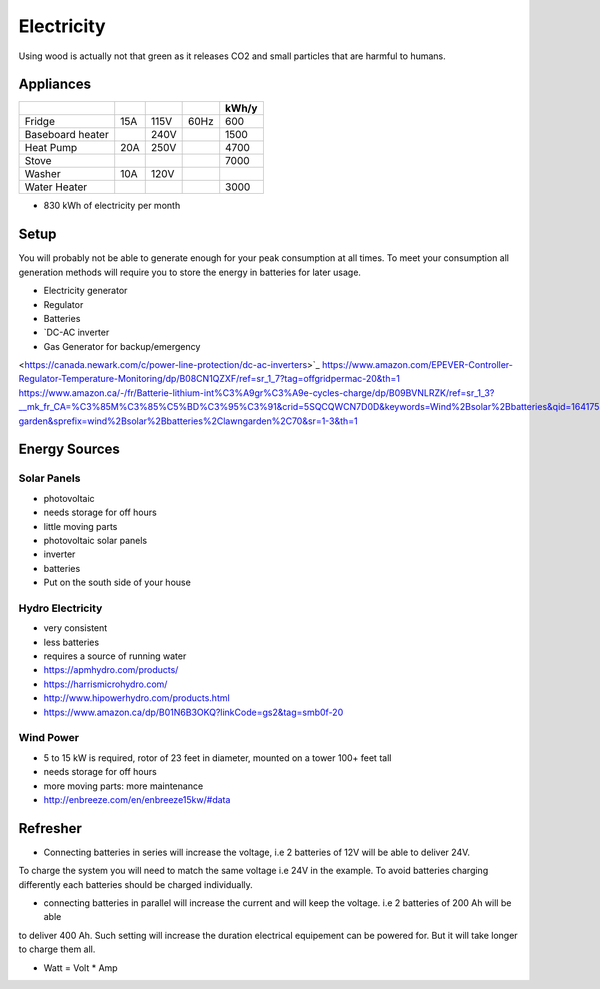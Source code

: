 Electricity
===========

Using wood is actually not that green as it releases CO2 and small particles that are harmful
to humans.

Appliances
~~~~~~~~~~

+------------------+-----+------+------+-------+
|                  |     |      |      | kWh/y |
+==================+=====+======+======+=======+
| Fridge           | 15A | 115V | 60Hz |   600 |
+------------------+-----+------+------+-------+
| Baseboard heater |     | 240V |      |  1500 |
+------------------+-----+------+------+-------+
| Heat Pump        | 20A | 250V |      |  4700 |
+------------------+-----+------+------+-------+
| Stove            |     |      |      |  7000 |
+------------------+-----+------+------+-------+
| Washer           | 10A | 120V |      |       |
+------------------+-----+------+------+-------+
| Water Heater     |     |      |      |  3000 |
+------------------+-----+------+------+-------+

* 830 kWh of electricity per month

Setup
~~~~~

You will probably not be able to generate enough for your peak consumption at all times.
To meet your consumption all generation methods will require you to store the energy
in batteries for later usage.


* Electricity generator
* Regulator
* Batteries
* `DC-AC inverter 
* Gas Generator for backup/emergency

<https://canada.newark.com/c/power-line-protection/dc-ac-inverters>`_
https://www.amazon.com/EPEVER-Controller-Regulator-Temperature-Monitoring/dp/B08CN1QZXF/ref=sr_1_7?tag=offgridpermac-20&th=1
https://www.amazon.ca/-/fr/Batterie-lithium-int%C3%A9gr%C3%A9e-cycles-charge/dp/B09BVNLRZK/ref=sr_1_3?__mk_fr_CA=%C3%85M%C3%85%C5%BD%C3%95%C3%91&crid=5SQCQWCN7D0D&keywords=Wind%2Bsolar%2Bbatteries&qid=1641754690&s=lawn-garden&sprefix=wind%2Bsolar%2Bbatteries%2Clawngarden%2C70&sr=1-3&th=1


Energy Sources
~~~~~~~~~~~~~~

Solar Panels
------------

* photovoltaic
* needs storage for off hours
* little moving parts

* photovoltaic solar panels
* inverter
* batteries

* Put on the south side of your house

Hydro Electricity
-----------------

* very consistent
* less batteries
* requires a source of running water


* https://apmhydro.com/products/
* https://harrismicrohydro.com/
* http://www.hipowerhydro.com/products.html
* https://www.amazon.ca/dp/B01N6B3OKQ?linkCode=gs2&tag=smb0f-20


Wind Power
----------

* 5 to 15 kW is required, rotor of 23 feet in diameter, mounted on a tower 100+ feet tall
* needs storage for off hours
* more moving parts: more maintenance


* http://enbreeze.com/en/enbreeze15kw/#data


Refresher
~~~~~~~~~

* Connecting batteries in series will increase the voltage, i.e 2 batteries of 12V will be able to deliver 24V.
To charge the system you will need to match the same voltage i.e 24V in the example.
To avoid batteries charging differently each batteries should be charged individually.

* connecting batteries in parallel will increase the current and will keep the voltage. i.e 2 batteries of 200 Ah will be able 
to deliver 400 Ah. Such setting will increase the duration electrical equipement can be powered for.
But it will take longer to charge them all.

* Watt = Volt * Amp

